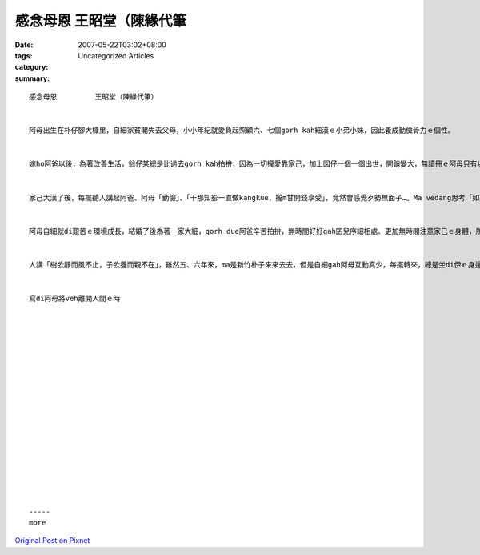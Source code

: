 感念母恩         王昭堂（陳緣代筆
#############################################

:date: 2007-05-22T03:02+08:00
:tags: 
:category: Uncategorized Articles
:summary: 


:: 

  感念母恩         王昭堂（陳緣代筆）


  阿母出生在朴仔腳大槺里，自細家貧閣失去父母，小小年紀就愛負起照顧六、七個gorh kah細漢ｅ小弟小妹，因此養成勤儉骨力ｅ個性。


  嫁ho阿爸以後，為著改善生活，翁仔某總是比過去gorh kah拍拚，因為一切攏愛靠家己，加上囡仔一個一個出世，開銷變大，無讀冊ｅ阿母只有以gorh kah濟ｅ時間做kangkue，m管是早期due阿爸做豆油、醬菜，抑是後來ｅ豆奶gah包仔、饅頭，攏是遐認真拍拚，因為阿母比什麼人攏gorh kah知影勤儉骨力是唯一edang改善生活ｅ方法。


  家己大漢了後，每擺聽人講起阿爸、阿母「勤儉」、「干那知影一直做kangkue，攏m甘開錢享受」，竟然會感覺歹勢無面子…。Ma vedang思考「如果若無阿爸、阿母ｅ勤儉，那有能力裁培四個序細」？一直到ga家己結婚、生囝，才體會父母的心情，ma慚愧【cam-kui】家己ｅ無知。


  阿母自細就di艱苦ｅ環境成長，結婚了後為著一家大細，gorh due阿爸辛苦拍拚，無時間好好gah囝兒序細相處、更加無時間注意家己ｅ身體，所以di七、八年前身體開始lam，四界看醫生、食藥仔攏無效，後來連續接受龍骨開刀、心臟開刀、目睭開刀…，ui林口ｅ長庚病院到朴子長庚病院，最後五、六年，攏di朴子長庚病院來來去去。多謝二個小弟陪在阿母ｅ身邊，尤其胞弟阿雄，付出ｅ精神gah體力是無法度用簡單ｅ言語形容，相信ma是阿母上大ｅ安慰。


  人講「樹欲靜而風不止，子欲養而親不在」，雖然五、六年來，ma是新竹朴子來來去去，但是自細gah阿母互動真少，每擺轉來，總是坐di伊ｅ身邊，用學來無外成熟ｅ技術ga阿母按摩，用無外契合ｅ話語問安，看著阿母愈來愈退化ｅ身體，雖然m甘，卻是無法度以適當ｅ言語表達，這是我對阿母上大ｅ遺憾。


  寫di阿母將veh離開人間ｅ時


















  -----
  more


`Original Post on Pixnet <http://daiqi007.pixnet.net/blog/post/9285418>`_